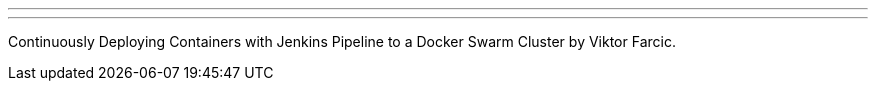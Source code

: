 ---
:page-eventTitle: Seattle JAM
:page-eventStartDate: 2016-06-22T18:00:00
:page-eventLink: https://www.meetup.com/Seattle-Jenkins-Area-Meetup/events/231271904/
---
Continuously Deploying Containers with Jenkins Pipeline to a Docker Swarm Cluster 
by Viktor Farcic.

